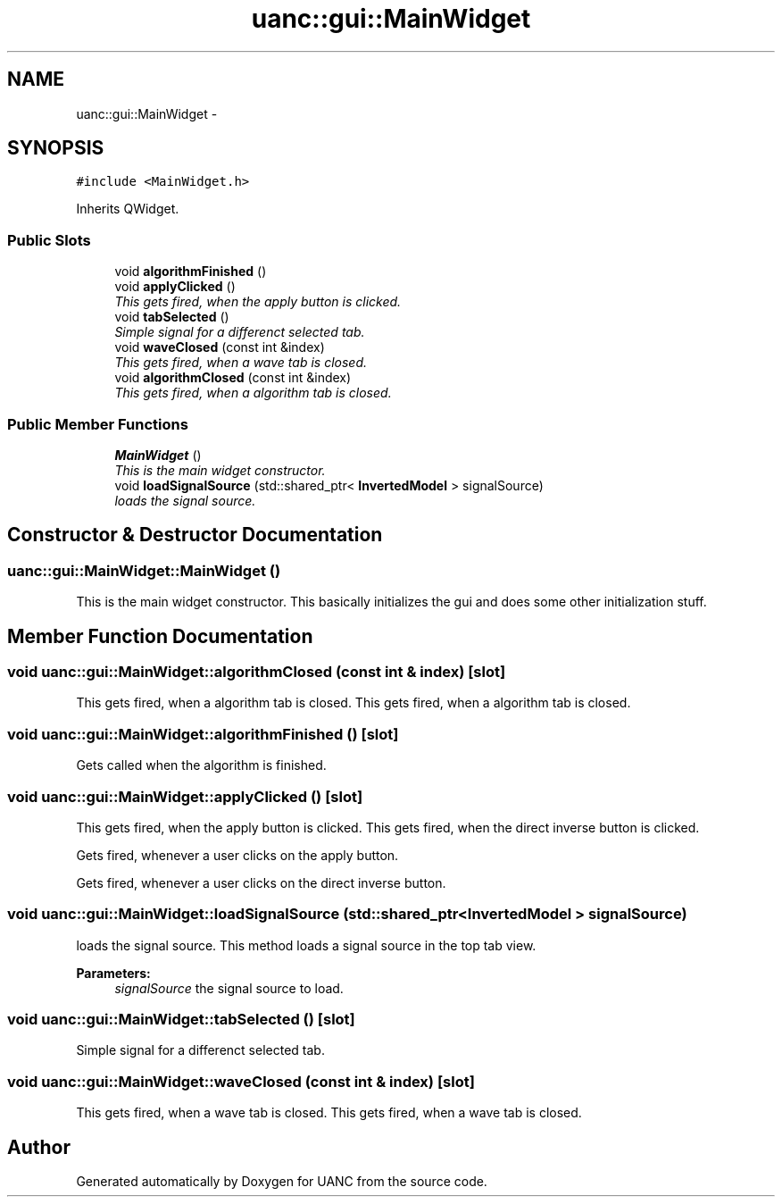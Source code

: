 .TH "uanc::gui::MainWidget" 3 "Tue Mar 28 2017" "Version 0.1" "UANC" \" -*- nroff -*-
.ad l
.nh
.SH NAME
uanc::gui::MainWidget \- 
.SH SYNOPSIS
.br
.PP
.PP
\fC#include <MainWidget\&.h>\fP
.PP
Inherits QWidget\&.
.SS "Public Slots"

.in +1c
.ti -1c
.RI "void \fBalgorithmFinished\fP ()"
.br
.ti -1c
.RI "void \fBapplyClicked\fP ()"
.br
.RI "\fIThis gets fired, when the apply button is clicked\&. \fP"
.ti -1c
.RI "void \fBtabSelected\fP ()"
.br
.RI "\fISimple signal for a differenct selected tab\&. \fP"
.ti -1c
.RI "void \fBwaveClosed\fP (const int &index)"
.br
.RI "\fIThis gets fired, when a wave tab is closed\&. \fP"
.ti -1c
.RI "void \fBalgorithmClosed\fP (const int &index)"
.br
.RI "\fIThis gets fired, when a algorithm tab is closed\&. \fP"
.in -1c
.SS "Public Member Functions"

.in +1c
.ti -1c
.RI "\fBMainWidget\fP ()"
.br
.RI "\fIThis is the main widget constructor\&. \fP"
.ti -1c
.RI "void \fBloadSignalSource\fP (std::shared_ptr< \fBInvertedModel\fP > signalSource)"
.br
.RI "\fIloads the signal source\&. \fP"
.in -1c
.SH "Constructor & Destructor Documentation"
.PP 
.SS "uanc::gui::MainWidget::MainWidget ()"

.PP
This is the main widget constructor\&. This basically initializes the gui and does some other initialization stuff\&. 
.SH "Member Function Documentation"
.PP 
.SS "void uanc::gui::MainWidget::algorithmClosed (const int & index)\fC [slot]\fP"

.PP
This gets fired, when a algorithm tab is closed\&. This gets fired, when a algorithm tab is closed\&. 
.SS "void uanc::gui::MainWidget::algorithmFinished ()\fC [slot]\fP"
Gets called when the algorithm is finished\&. 
.SS "void uanc::gui::MainWidget::applyClicked ()\fC [slot]\fP"

.PP
This gets fired, when the apply button is clicked\&. This gets fired, when the direct inverse button is clicked\&.
.PP
Gets fired, whenever a user clicks on the apply button\&.
.PP
Gets fired, whenever a user clicks on the direct inverse button\&. 
.SS "void uanc::gui::MainWidget::loadSignalSource (std::shared_ptr< \fBInvertedModel\fP > signalSource)"

.PP
loads the signal source\&. This method loads a signal source in the top tab view\&. 
.PP
\fBParameters:\fP
.RS 4
\fIsignalSource\fP the signal source to load\&. 
.RE
.PP

.SS "void uanc::gui::MainWidget::tabSelected ()\fC [slot]\fP"

.PP
Simple signal for a differenct selected tab\&. 
.SS "void uanc::gui::MainWidget::waveClosed (const int & index)\fC [slot]\fP"

.PP
This gets fired, when a wave tab is closed\&. This gets fired, when a wave tab is closed\&. 

.SH "Author"
.PP 
Generated automatically by Doxygen for UANC from the source code\&.

